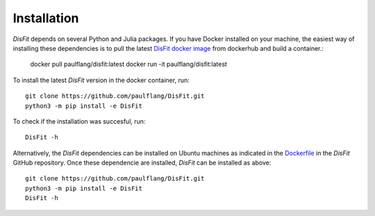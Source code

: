 Installation
============

`DisFit` depends on several Python and Julia packages. If you have Docker installed on your machine, the easiest way of installing these dependencies is to pull the latest `DisFit docker image <https://hub.docker.com/repository/docker/paulflang/disfit>`_ from dockerhub and build a container.:

	docker pull paulflang/disfit:latest
	docker run -it paulflang/disfit:latest

To install the latest `DisFit` version in the docker container, run::

	git clone https://github.com/paulflang/DisFit.git
	python3 -m pip install -e DisFit

To check if the installation was succesful, run::

	DisFit -h


Alternatively, the `DisFit` dependencies can be installed on Ubuntu machines as indicated in the `Dockerfile <https://github.com/paulflang/DisFit/blob/master/Dockerfile>`_ in the `DisFit` GitHub repository. Once these dependencie are installed, `DisFit` can be installed as above::

	git clone https://github.com/paulflang/DisFit.git
	python3 -m pip install -e DisFit
	DisFit -h